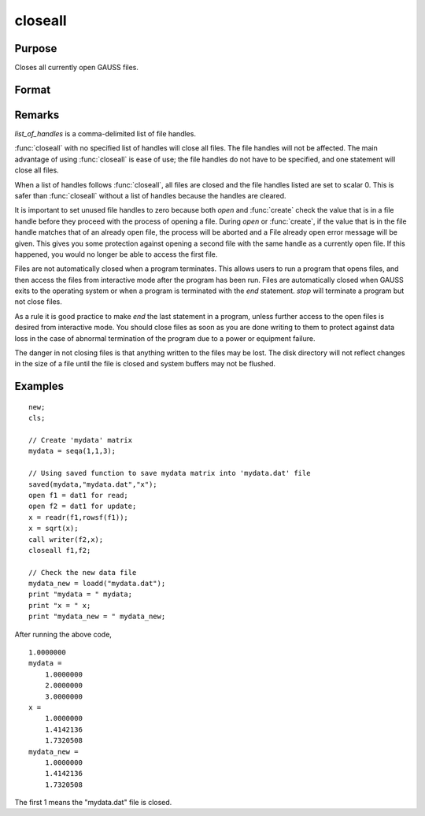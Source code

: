 
closeall
==============================================

Purpose
----------------

Closes all currently open GAUSS files.

Format
----------------
.. function:: closeall 
              closeall list_of_handles

Remarks
-------

*list_of_handles* is a comma-delimited list of file handles.

:func:`closeall` with no specified list of handles will close all files. The
file handles will not be affected. The main advantage of using :func:`closeall`
is ease of use; the file handles do not have to be specified, and one
statement will close all files.

When a list of handles follows :func:`closeall`, all files are closed and the
file handles listed are set to scalar 0. This is safer than :func:`closeall`
without a list of handles because the handles are cleared.

It is important to set unused file handles to zero because both `open` and
:func:`create` check the value that is in a file handle before they proceed with
the process of opening a file. During `open` or :func:`create`, if the value that
is in the file handle matches that of an already open file, the process
will be aborted and a File already open error message will be given.
This gives you some protection against opening a second file with the
same handle as a currently open file. If this happened, you would no
longer be able to access the first file.

Files are not automatically closed when a program terminates. This
allows users to run a program that opens files, and then access the
files from interactive mode after the program has been run. Files are
automatically closed when GAUSS exits to the operating system or when a
program is terminated with the `end` statement. `stop` will terminate a
program but not close files.

As a rule it is good practice to make `end` the last statement in a
program, unless further access to the open files is desired from
interactive mode. You should close files as soon as you are done writing
to them to protect against data loss in the case of abnormal termination
of the program due to a power or equipment failure.

The danger in not closing files is that anything written to the files
may be lost. The disk directory will not reflect changes in the size of
a file until the file is closed and system buffers may not be flushed.

Examples
----------------

::

    new;				
    cls;
    
    // Create 'mydata' matrix				
    mydata = seqa(1,1,3);
    
    // Using saved function to save mydata matrix into 'mydata.dat' file				
    saved(mydata,"mydata.dat","x");
    open f1 = dat1 for read;
    open f2 = dat1 for update;
    x = readr(f1,rowsf(f1));
    x = sqrt(x);
    call writer(f2,x);
    closeall f1,f2;
    				
    // Check the new data file
    mydata_new = loadd("mydata.dat");
    print "mydata = " mydata;
    print "x = " x;
    print "mydata_new = " mydata_new;

After running the above code,

::

    1.0000000 
    mydata = 
    	1.0000000 
    	2.0000000 
    	3.0000000 
    x = 
    	1.0000000 
    	1.4142136 
    	1.7320508 
    mydata_new = 
    	1.0000000 
    	1.4142136 
    	1.7320508

The first 1 means the "mydata.dat" file is closed.

.. seealso:: Functions :func:`close`, `open`

